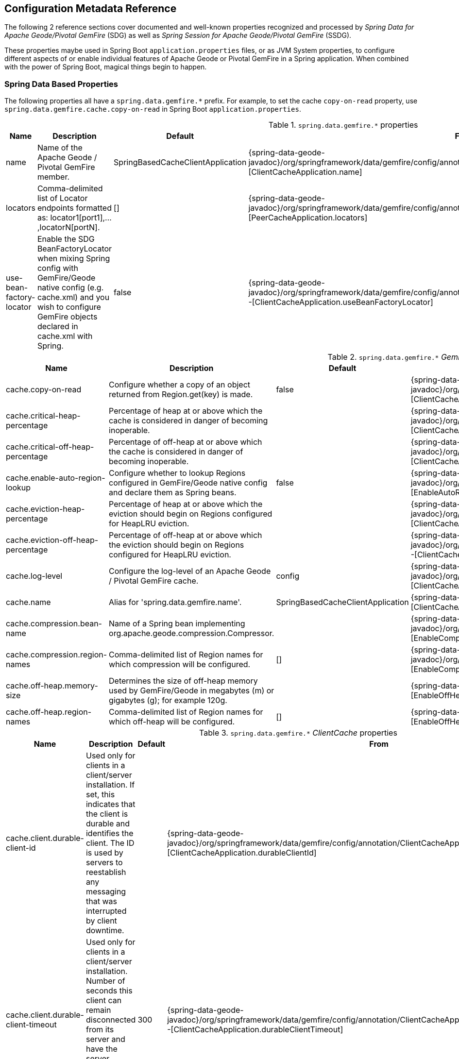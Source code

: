[[geode-configuration-metadata]]
== Configuration Metadata Reference

The following 2 reference sections cover documented and well-known properties recognized and processed by
_Spring Data for Apache Geode/Pivotal GemFire_ (SDG) as well as _Spring Session for Apache Geode/Pivotal GemFire_ (SSDG).

These properties maybe used in Spring Boot `application.properties` files, or as JVM System properties, to configure
different aspects of or enable individual features of Apache Geode or Pivotal GemFire in a Spring application.
When combined with the power of Spring Boot, magical things begin to happen.

[[geode-configuration-metadata-springdata]]
=== Spring Data Based Properties

The following properties all have a `spring.data.gemfire.*` prefix.  For example, to set the cache `copy-on-read`
property, use `spring.data.gemfire.cache.copy-on-read` in Spring Boot `application.properties`.


.`spring.data.gemfire.*` properties
[width="90%",options="header"]
|=====================================================================================================================
| Name                                              | Description                   | Default                   | From

| name  | Name of the Apache Geode / Pivotal GemFire member. | SpringBasedCacheClientApplication | {spring-data-geode-javadoc}/org/springframework/data/gemfire/config/annotation/ClientCacheApplication.html#name--[ClientCacheApplication.name]
| locators | Comma-delimited list of Locator endpoints formatted as: locator1[port1],...,locatorN[portN]. | [] | {spring-data-geode-javadoc}/org/springframework/data/gemfire/config/annotation/PeerCacheApplication.html#locators--[PeerCacheApplication.locators]
| use-bean-factory-locator | Enable the SDG BeanFactoryLocator when mixing Spring config with GemFire/Geode native config (e.g. cache.xml) and you wish to configure GemFire objects declared in cache.xml with Spring.  | false | {spring-data-geode-javadoc}/org/springframework/data/gemfire/config/annotation/ClientCacheApplication.html#useBeanFactoryLocator--[ClientCacheApplication.useBeanFactoryLocator]

|=====================================================================================================================


.`spring.data.gemfire.*` _GemFireCache_ properties
[width="90%",options="header"]
|=====================================================================================================================
| Name                                              | Description                   | Default                   | From

| cache.copy-on-read  | Configure whether a copy of an object returned from Region.get(key) is made. | false | {spring-data-geode-javadoc}/org/springframework/data/gemfire/config/annotation/ClientCacheApplication.html#copyOnRead--[ClientCacheApplication.copyOnRead]
| cache.critical-heap-percentage | Percentage of heap at or above which the cache is considered in danger of becoming inoperable. | | {spring-data-geode-javadoc}/org/springframework/data/gemfire/config/annotation/ClientCacheApplication.html#criticalHeapPercentage--[ClientCacheApplication.criticalHeapPercentage]
| cache.critical-off-heap-percentage | Percentage of off-heap at or above which the cache is considered in danger of becoming inoperable. | | {spring-data-geode-javadoc}/org/springframework/data/gemfire/config/annotation/ClientCacheApplication.html#criticalOffHeapPercentage--[ClientCacheApplication.criticalOffHeapPercentage]
| cache.enable-auto-region-lookup | Configure whether to lookup Regions configured in GemFire/Geode native config and declare them as Spring beans. | false | {spring-data-geode-javadoc}/org/springframework/data/gemfire/config/annotation/EnableAutoRegionLookup.html#enabled--[EnableAutoRegionLookup.enable]
| cache.eviction-heap-percentage | Percentage of heap at or above which the eviction should begin on Regions configured for HeapLRU eviction. | | {spring-data-geode-javadoc}/org/springframework/data/gemfire/config/annotation/ClientCacheApplication.html#evictionHeapPercentage--[ClientCacheApplication.evictionHeapPercentage]
| cache.eviction-off-heap-percentage | Percentage of off-heap at or above which the eviction should begin on Regions configured for HeapLRU eviction. | | {spring-data-geode-javadoc}/org/springframework/data/gemfire/config/annotation/ClientCacheApplication.html#evictionOffHeapPercentage--[ClientCacheApplication.evictionOffHeapPercentage]
| cache.log-level | Configure the log-level of an Apache Geode / Pivotal GemFire cache. | config | {spring-data-geode-javadoc}/org/springframework/data/gemfire/config/annotation/ClientCacheApplication.html#logLevel--[ClientCacheApplication.logLevel]
| cache.name | Alias for 'spring.data.gemfire.name'. | SpringBasedCacheClientApplication | {spring-data-geode-javadoc}/org/springframework/data/gemfire/config/annotation/ClientCacheApplication.html#name--[ClientCacheApplication.name]
| cache.compression.bean-name | Name of a Spring bean implementing org.apache.geode.compression.Compressor. | | {spring-data-geode-javadoc}/org/springframework/data/gemfire/config/annotation/EnableCompression.html#compressorBeanName--[EnableCompression.compressorBeanName]
| cache.compression.region-names | Comma-delimited list of Region names for which compression will be configured. | [] | {spring-data-geode-javadoc}/org/springframework/data/gemfire/config/annotation/EnableCompression.html#regionNames--[EnableCompression.regionNames]
| cache.off-heap.memory-size | Determines the size of off-heap memory used by GemFire/Geode in megabytes (m) or gigabytes (g); for example 120g. | | {spring-data-geode-javadoc}/org/springframework/data/gemfire/config/annotation/EnableOffHeap.html#memorySize--[EnableOffHeap.memorySize]
| cache.off-heap.region-names | Comma-delimited list of Region names for which off-heap will be configured. | [] | {spring-data-geode-javadoc}/org/springframework/data/gemfire/config/annotation/EnableOffHeap.html#regionNames--[EnableOffHeap.regionNames]

|=====================================================================================================================


.`spring.data.gemfire.*` _ClientCache_ properties
[width="90%",options="header"]
|=====================================================================================================================
| Name                                              | Description                   | Default                   | From

| cache.client.durable-client-id | Used only for clients in a client/server installation. If set, this indicates that the client is durable and identifies the client. The ID is used by servers to reestablish any messaging that was interrupted by client downtime. | | {spring-data-geode-javadoc}/org/springframework/data/gemfire/config/annotation/ClientCacheApplication.html#durableClientId--[ClientCacheApplication.durableClientId]
| cache.client.durable-client-timeout | Used only for clients in a client/server installation. Number of seconds this client can remain disconnected from its server and have the server continue to accumulate durable events for it. | 300 | {spring-data-geode-javadoc}/org/springframework/data/gemfire/config/annotation/ClientCacheApplication.html#durableClientTimeout--[ClientCacheApplication.durableClientTimeout]
| cache.client.keep-alive | Configure whether the server should keep the durable client's queues alive for the timeout period. | false | {spring-data-geode-javadoc}/org/springframework/data/gemfire/config/annotation/ClientCacheApplication.html#keepAlive--[ClientCacheApplication.keepAlive]

|=====================================================================================================================


.`spring.data.gemfire.*` peer _Cache_ properties
[width="90%",options="header"]
|=====================================================================================================================
| Name                                              | Description                   | Default                   | From

| cache.peer.enable-auto-reconnect | Configure whether member (Locators & Servers) will attempt to reconnect and reinitialize the cache after it has been forced out of the cluster by a network partition event or has otherwise been shunned by other members. | false | {spring-data-geode-javadoc}/org/springframework/data/gemfire/config/annotation/PeerCacheApplication.html#enableAutoReconnect--[PeerCacheApplication.enableAutoReconnect]
| cache.peer.lock-lease | Configures the length, in seconds, of distributed lock leases obtained by this cache. | 120 | {spring-data-geode-javadoc}/org/springframework/data/gemfire/config/annotation/PeerCacheApplication.html#lockLease--[PeerCacheApplication.lockLease]
| cache.peer.lock-timeout | Configures the number of seconds a cache operation will wait to obtain a distributed lock lease. | 60 | {spring-data-geode-javadoc}/org/springframework/data/gemfire/config/annotation/PeerCacheApplication.html#lockTimeout--[PeerCacheApplication.lockTimeout]
| cache.peer.message-sync-interval | Configures the frequency (in seconds) at which a message will be sent by the primary cache-server to all the secondary cache-server nodes to remove the events which have already been dispatched from the queue. | 1 | {spring-data-geode-javadoc}/org/springframework/data/gemfire/config/annotation/PeerCacheApplication.html#messageSyncInterval--[PeerCacheApplication.messageSyncInterval]
| cache.peer.search-timeout | Configures the number of seconds a cache get operation can spend searching for a value. | 300 | {spring-data-geode-javadoc}/org/springframework/data/gemfire/config/annotation/PeerCacheApplication.html#searchTimeout--[PeerCacheApplication.searchTimeout]
| cache.peer.use-cluster-configuration | Configures whether this GemFire cache member node would pull it's configuration meta-data from the cluster-based Cluster Configuration Service. | false | {spring-data-geode-javadoc}/org/springframework/data/gemfire/config/annotation/PeerCacheApplication.html#useClusterConfiguration--[PeerCacheApplication.useClusterConfiguration]

|=====================================================================================================================


.`spring.data.gemfire.*` _CacheServer_ properties
[width="90%",options="header"]
|=====================================================================================================================
| Name                                              | Description                   | Default                   | From

| cache.server.auto-startup | Configures whether the CacheServer should be started automatically at runtime. | true | {spring-data-geode-javadoc}/org/springframework/data/gemfire/config/annotation/CacheServerApplication.html#autoStartup--[CacheServerApplication.autoStartup]
| cache.server.bind-address | Configures the IP address or hostname that this cache server will listen on. | | {spring-data-geode-javadoc}/org/springframework/data/gemfire/config/annotation/CacheServerApplication.html#bindAddress--[CacheServerApplication.bindAddress]
| cache.server.hostname-for-clients | Configures the IP address or hostname that server locators will tell clients that this cache server is listening on. | | {spring-data-geode-javadoc}/org/springframework/data/gemfire/config/annotation/CacheServerApplication.html#hostnameForClients--[CacheServerApplication.hostNameForClients]
| cache.server.load-poll-interval | Configures the frequency in milliseconds to poll the load probe on this cache server. | 5000 | {spring-data-geode-javadoc}/org/springframework/data/gemfire/config/annotation/CacheServerApplication.html#loadPollInterval--[CacheServerApplication.loadPollInterval]
| cache.server.max-connections | Configures the maximum client connections allowed. | 800 | {spring-data-geode-javadoc}/org/springframework/data/gemfire/config/annotation/CacheServerApplication.html#maxConnections--[CacheServerApplication.maxConnections]
| cache.server.max-message-count | Configures the maximum number of messages that can be enqueued in a client queue. | 230000 | {spring-data-geode-javadoc}/org/springframework/data/gemfire/config/annotation/CacheServerApplication.html#maxMessageCount--[CacheServerApplication.maxMessageCount]
| cache.server.max-threads | Configures the maximum number of threads allowed in this cache server to service client requests. | | {spring-data-geode-javadoc}/org/springframework/data/gemfire/config/annotation/CacheServerApplication.html#maxThreads--[CacheServerApplication.maxThreads]
| cache.server.max-time-between-pings | Configures the maximum amount of time between client pings. | 60000 | {spring-data-geode-javadoc}/org/springframework/data/gemfire/config/annotation/CacheServerApplication.html#maxTimeBetweenPings--[CacheServerApplication.maxTimeBetweenPings]
| cache.server.message-time-to-live | Configures the time (in seconds) after which a message in the client queue will expire. | 180 | {spring-data-geode-javadoc}/org/springframework/data/gemfire/config/annotation/CacheServerApplication.html#messageTimeToLive--[CacheServerApplication.messageTimeToLive]
| cache.server.port | Configures the port on which this cache server listens for clients. | 40404 | {spring-data-geode-javadoc}/org/springframework/data/gemfire/config/annotation/CacheServerApplication.html#port--[CacheServerApplication.port]
| cache.server.socket-buffer-size | Configures buffer size of the socket connection to this CacheServer. | 32768 | {spring-data-geode-javadoc}/org/springframework/data/gemfire/config/annotation/CacheServerApplication.html#socketBufferSize--[CacheServerApplication.socketBufferSize]
| cache.server.subscription-capacity | Configures the capacity of the client queue. | 1 | {spring-data-geode-javadoc}/org/springframework/data/gemfire/config/annotation/CacheServerApplication.html#subscriptionCapacity--[CacheServerApplication.subscriptionCapacity]
| cache.server.subscription-disk-store-name | Configures the name of the DiskStore for client subscription queue overflow. | | {spring-data-geode-javadoc}/org/springframework/data/gemfire/config/annotation/CacheServerApplication.html#subscriptionDiskStoreName--[CacheServerApplication.subscriptionDiskStoreName]
| cache.server.subscription-eviction-policy | Configures the eviction policy that is executed when capacity of the client subscription queue is reached. | none | {spring-data-geode-javadoc}/org/springframework/data/gemfire/config/annotation/CacheServerApplication.html#subscriptionEvictionPolicy--[CacheServerApplication.subscriptionEvictionPolicy]
| cache.server.tcp-no-delay | Configures the outgoing Socket connection tcp-no-delay setting. | true | {spring-data-geode-javadoc}/org/springframework/data/gemfire/config/annotation/CacheServerApplication.html#tcpNoDelay--[CacheServerApplication.tcpNoDelay]

|=====================================================================================================================

_CacheServer_ properties can be further targeted at specific _CacheServer_ instances, using an option bean name
of the `CacheServer` bean defined in the Spring application context.  For example:

[source,properties]
----
spring.data.gemfire.cache.server.[<cacheServerBeanName>].bind-address=...
----


.`spring.data.gemfire.*` Cluster properties
[width="90%",options="header"]
|=====================================================================================================================
| Name                                              | Description                   | Default                   | From

| cluster.region.type | Configuration setting used to specify the data management policy used when creating Regions on the servers in the cluster. | {apache-geode-javadoc}/org/apache/geode/cache/RegionShortcut.html#PARTITION[RegionShortcut.PARTITION] | {spring-data-geode-javadoc}/org/springframework/data/gemfire/config/annotation/EnableClusterConfiguration.html#serverRegionShortcut--[EnableClusterConfiguration.serverRegionShortcut]

|=====================================================================================================================


.`spring.data.gemfire.*` _DiskStore_ properties
[width="90%",options="header"]
|=====================================================================================================================
| Name                                              | Description                   | Default                   | From

| disk.store.allow-force-compaction | Configures whether to allow DiskStore.forceCompaction() to be called on Regions using a DiskStore. | false | {spring-data-geode-javadoc}/org/springframework/data/gemfire/config/annotation/EnableDiskStore.html#allowForceCompaction--[EnableDiskStore.allowForceCompaction]
| disk.store.auto-compact | Configures whether to cause the disk files to be automatically compacted. | true | {spring-data-geode-javadoc}/org/springframework/data/gemfire/config/annotation/EnableDiskStore.html#autoCompact--[EnableDiskStore.autoCompact]
| disk.store.compaction-threshold | Configures the threshold at which an oplog will become compactable. | 50 | {spring-data-geode-javadoc}/org/springframework/data/gemfire/config/annotation/EnableDiskStore.html#compactionThreshold--[EnableDiskStore.compactionThreshold]
| disk.store.directory.location | Configures the system directory where the GemFire/Geode DiskStore (oplog) files will be stored. | [] | {spring-data-geode-javadoc}/org/springframework/data/gemfire/config/annotation/EnableDiskStore.html#diskDirectories--[EnableDiskStore.diskDirectories.location]
| disk.store.directory.size | Configures the amount of disk space allowed to store DiskStore (oplog) files. | 21474883647 | {spring-data-geode-javadoc}/org/springframework/data/gemfire/config/annotation/EnableDiskStore.html#diskDirectories--[EnableDiskStore.diskDirectories.size]
| disk.store.disk-usage-critical-percentage | Configures the critical threshold for disk usage as a percentage of the total disk volume. | 99.0 | {spring-data-geode-javadoc}/org/springframework/data/gemfire/config/annotation/EnableDiskStore.html#diskUsageCriticalPercentage--[EnableDiskStore.diskUsageCriticalPercentage]
| disk.store.disk-usage-warning-percentage | Configures the warning threshold for disk usage as a percentage of the total disk volume. | 90.0 | {spring-data-geode-javadoc}/org/springframework/data/gemfire/config/annotation/EnableDiskStore.html#diskUsageWarningPercentage--[EnableDiskStore.diskUsageWarningPercentage]
| disk.store.max-oplog-size | Configures the maximum size in megabytes a single oplog (operation log) is allowed to be. | 1024 | {spring-data-geode-javadoc}/org/springframework/data/gemfire/config/annotation/EnableDiskStore.html#maxOplogSize--[EnableDiskStore.maxOplogSize]
| disk.store.queue-size | Configures the maximum number of operations that can be asynchronously queued. | | {spring-data-geode-javadoc}/org/springframework/data/gemfire/config/annotation/EnableDiskStore.html#queueSize--[EnableDiskStore.queueSize]
| disk.store.time-interval | Configures the number of milliseconds that can elapse before data written asynchronously is flushed to disk. | 1000 | {spring-data-geode-javadoc}/org/springframework/data/gemfire/config/annotation/EnableDiskStore.html#timeInterval--[EnableDiskStore.timeInterval]
| disk.store.write-buffer-size | Configures the write buffer size in bytes. | 32768 | {spring-data-geode-javadoc}/org/springframework/data/gemfire/config/annotation/EnableDiskStore.html#writeBufferSize--[EnableDiskStore.writeBufferSize]

|=====================================================================================================================

_DiskStore_ properties can be further targeted at specific _DiskStores_ using the
{apache-geode-javadoc}/org/apache/geode/cache/DiskStore.html#getName--[`DiskStore.name`].

For instance, you may specify directory location of the files for a specific, named `DiskStore` using:

[source,properties]
----
spring.data.gemfire.disk.store.Example.directory.location=/path/to/geode/disk-stores/Example/
----

The directory location and size of the _DiskStore_ files can be further divided into multiple locations and size
using array syntax, as in:

[source,properties]
----
spring.data.gemfire.disk.store.Example.directory[0].location=/path/to/geode/disk-stores/Example/one
spring.data.gemfire.disk.store.Example.directory[0].size=4096000
spring.data.gemfire.disk.store.Example.directory[1].location=/path/to/geode/disk-stores/Example/two
spring.data.gemfire.disk.store.Example.directory[1].size=8192000
----

Both the name and array index are optional and you can use any combination of name and array index.  Without a name,
the properties apply to all _DiskStores_.  Without array indexes, all [named] _DiskStore_ files will be stored in the
specified location and limited to the defined size.


.`spring.data.gemfire.*` Entity properties
[width="90%",options="header"]
|=====================================================================================================================
| Name                                              | Description                   | Default                   | From

| entities.base-packages | Comma-delimited list of package names indicating the start points for the entity scan. | | {spring-data-geode-javadoc}/org/springframework/data/gemfire/config/annotation/EnableEntityDefinedRegions.html#basePackages--[EnableEntityDefinedRegions.basePackages]

|=====================================================================================================================


.`spring.data.gemfire.*` Locator properties
[width="90%",options="header"]
|=====================================================================================================================
| Name                                              | Description                   | Default                   | From

| locator.host | Configures the IP address or hostname of the system NIC to which the embedded Locator will be bound to listen for connections. | | {spring-data-geode-javadoc}/org/springframework/data/gemfire/config/annotation/EnableLocator.html#host--[EnableLocator.host]
| locator.port | Configures the network port to which the embedded Locator will listen for connections. | 10334 | {spring-data-geode-javadoc}/org/springframework/data/gemfire/config/annotation/EnableLocator.html#port--[EnableLocator.port]

|=====================================================================================================================


.`spring.data.gemfire.*` Logging properties
[width="90%",options="header"]
|=====================================================================================================================
| Name                                              | Description                   | Default                   | From

| logging.level | Configures the log-level of an Apache Geode / Pivotal GemFire cache; Alias for 'spring.data.gemfire.cache.log-level'. | config | {spring-data-geode-javadoc}/org/springframework/data/gemfire/config/annotation/EnableLogging.html#logLevel--[EnableLogging.logLevel]
| logging.log-disk-space-limit | Configures the amount of disk space allowed to store log files. | | {spring-data-geode-javadoc}/org/springframework/data/gemfire/config/annotation/EnableLogging.html#logDiskSpaceLimit--[EnableLogging.logDiskSpaceLimit]
| logging.log-file | Configures the pathname of the log file used to log messages. | | {spring-data-geode-javadoc}/org/springframework/data/gemfire/config/annotation/EnableLogging.html#logFile--[EnableLogging.logFile]
| logging.log-file-size | Configures the maximum size of a log file before the log file is rolled. | | {spring-data-geode-javadoc}/org/springframework/data/gemfire/config/annotation/EnableLogging.html#logFileSizeLimit--[EnableLogging.logFileSize]

|=====================================================================================================================


.`spring.data.gemfire.*` Management properties
[width="90%",options="header"]
|=====================================================================================================================
| Name                                              | Description                   | Default                   | From

| management.use-http | Configures whether to use the HTTP protocol to communicate with a GemFire/Geode Manager. | false | {spring-data-geode-javadoc}/org/springframework/data/gemfire/config/annotation/EnableClusterConfiguration.html#useHttp--[EnableClusterConfiguration.useHttp]
| management.http.host | Configures the IP address or hostname of the GemFire/Geode Manager running the HTTP service. | | {spring-data-geode-javadoc}/org/springframework/data/gemfire/config/annotation/EnableClusterConfiguration.html#host--[EnableClusterConfiguration.host]
| management.http.port | Configures the port used by the GemFire/Geode Manager's HTTP service to listen for connections. | 7070 | {spring-data-geode-javadoc}/org/springframework/data/gemfire/config/annotation/EnableClusterConfiguration.html#port--[EnableClusterConfiguration.port]

|=====================================================================================================================


.`spring.data.gemfire.*` Manager properties
[width="90%",options="header"]
|=====================================================================================================================
| Name                                              | Description                   | Default                   | From

| manager.access-file | Configures the Access Control List (ACL) file used by the Manager to restrict access to the JMX MBeans by the clients. | | {spring-data-geode-javadoc}/org/springframework/data/gemfire/config/annotation/EnableManager.html#accessFile--[EnableManager.accessFile]
| manager.bind-address | Configures the IP address or hostname of the system NIC used by the Manager to bind and listen for JMX client connections. | | {spring-data-geode-javadoc}/org/springframework/data/gemfire/config/annotation/EnableManager.html#bindAddress--[EnableManager.bindAddress]
| manager.hostname-for-clients | Configures the hostname given to JMX clients to ask the Locator for the location of the Manager. | | {spring-data-geode-javadoc}/org/springframework/data/gemfire/config/annotation/EnableManager.html#hostnameForClients--[EnableManager.hostNameForClients]
| manager.password-file | By default, the JMX Manager will allow clients without credentials to connect. If this property is set to the name of a file then only clients that connect with credentials that match an entry in this file will be allowed. | | {spring-data-geode-javadoc}/org/springframework/data/gemfire/config/annotation/EnableManager.html#passwordFile--[EnableManager.passwordFile]
| manager.port | Configures the port used by th Manager to listen for JMX client connections. | 1099 | {spring-data-geode-javadoc}/org/springframework/data/gemfire/config/annotation/EnableManager.html#port--[EnableManager.port]
| manager.start | Configures whether to start the Manager service at runtime. | false | {spring-data-geode-javadoc}/org/springframework/data/gemfire/config/annotation/EnableManager.html#start--[EnableManager.start]
| manager.update-rate | Configures the rate, in milliseconds, at which this member will push updates to any JMX Managers. | 2000 | {spring-data-geode-javadoc}/org/springframework/data/gemfire/config/annotation/EnableManager.html#updateRate--[EnableManager.updateRate]

|=====================================================================================================================


.`spring.data.gemfire.*` PDX properties
[width="90%",options="header"]
|=====================================================================================================================
| Name                                              | Description                   | Default                   | From

| pdx.disk-store-name | Configures the name of the DiskStore used to store PDX type meta-data to disk when PDX is persistent. | | {spring-data-geode-javadoc}/org/springframework/data/gemfire/config/annotation/EnablePdx.html#diskStoreName--[EnablePdx.diskStoreName]
| pdx.ignore-unread-fields | Configures whether PDX ignores fields that were unread during deserialization. | false | {spring-data-geode-javadoc}/org/springframework/data/gemfire/config/annotation/EnablePdx.html#ignoreUnreadFields--[EnablePdx.ignoreUnreadFields]
| pdx.persistent | Configures whether PDX persists type meta-data to disk. | false | {spring-data-geode-javadoc}/org/springframework/data/gemfire/config/annotation/EnablePdx.html#persistent--[EnablePdx.persistent]
| pdx.read-serialized | Configures whether a Region entry is returned as a PdxInstance or deserialized back into object form on read. | false | {spring-data-geode-javadoc}/org/springframework/data/gemfire/config/annotation/EnablePdx.html#readSerialized--[EnablePdx.readSerialized]
| pdx.serialize-bean-name | Configures the name of a custom Spring bean implementing org.apache.geode.pdx.PdxSerializer. | | {spring-data-geode-javadoc}/org/springframework/data/gemfire/config/annotation/EnablePdx.html#serializerBeanName--[EnablePdx.serializerBeanName]

|=====================================================================================================================


.`spring.data.gemfire.*` Pool properties
[width="90%",options="header"]
|=====================================================================================================================
| Name                                              | Description                   | Default                   | From

| pool.free-connection-timeout | Configures the timeout used to acquire a free connection from a Pool. | 10000 | {spring-data-geode-javadoc}/org/springframework/data/gemfire/config/annotation/EnablePool.html#freeConnectionTimeout--[EnablePool.freeConnectionTimeout]
| pool.idle-timeout | Configures the amount of time a connection can be idle before expiring (and closing) the connection. | 5000 | {spring-data-geode-javadoc}/org/springframework/data/gemfire/config/annotation/EnablePool.html#idleTimeout--[EnablePool.idleTimeout]
| pool.load-conditioning-interval | Configures the interval for how frequently the pool will check to see if a connection to a given server should be moved to a different server to improve the load balance. | 300000 | {spring-data-geode-javadoc}/org/springframework/data/gemfire/config/annotation/EnablePool.html#loadConditioningInterval--[EnablePool.loadConditioningInterval]
| pool.locators | Comma-delimited list of Locator endpoints in the format: locator1[port1],...,locatorN[portN] | | {spring-data-geode-javadoc}/org/springframework/data/gemfire/config/annotation/EnablePool.html#locators--[EnablePool.locators]
| pool.max-connections | Configures the maximum number of client to server connections that a Pool will create. | | {spring-data-geode-javadoc}/org/springframework/data/gemfire/config/annotation/EnablePool.html#maxConnections--[EnablePool.maxConnections]
| pool.min-connections | Configures the minimum number of client to server connections that a Pool will maintain. | 1 | {spring-data-geode-javadoc}/org/springframework/data/gemfire/config/annotation/EnablePool.html#minConnections--[EnablePool.minConnections]
| pool.multi-user-authentication | Configures whether the created Pool can be used by multiple authenticated users. | false | {spring-data-geode-javadoc}/org/springframework/data/gemfire/config/annotation/EnablePool.html#multiUserAuthentication--[EnablePool.multiUserAuthentication]
| pool.ping-interval | Configures how often to ping servers to verify that they are still alive. | 10000 | {spring-data-geode-javadoc}/org/springframework/data/gemfire/config/annotation/EnablePool.html#pingInterval--[EnablePool.pingInterval]
| pool.pr-single-hop-enabled | Configures whether to perform single-hop data access operations between the client and servers. When true the client is aware of the location of partitions on servers hosting Regions with DataPolicy.PARTITION. | true | {spring-data-geode-javadoc}/org/springframework/data/gemfire/config/annotation/EnablePool.html#prSingleHopEnabled--[EnablePool.prSingleHopEnabled]
| pool.read-timeout | Configures the number of milliseconds to wait for a response from a server before timing out the operation and trying another server (if any are available). | 10000 | {spring-data-geode-javadoc}/org/springframework/data/gemfire/config/annotation/EnablePool.html#readTimeout--[EnablePool.readTimeout]
| pool.ready-for-events | Configures whether to signal the server that the client is prepared and ready to receive events. | false | {spring-data-geode-javadoc}/org/springframework/data/gemfire/config/annotation/ClientCacheApplication.html#readyForEvents--[ClientCacheApplication.readyForEvents]
| pool.retry-attempts | Configures the number of times to retry a request after timeout/exception. | | {spring-data-geode-javadoc}/org/springframework/data/gemfire/config/annotation/EnablePool.html#retryAttempts--[EnablePool.retryAttempts]
| pool.server-group | Configures the group that all servers a Pool connects to must belong to. | | {spring-data-geode-javadoc}/org/springframework/data/gemfire/config/annotation/EnablePool.html#serverGroup--[EnablePool.serverGroup]
| pool.servers | Comma-delimited list of CacheServer endpoints in the format: server1[port1],...,serverN[portN] | | {spring-data-geode-javadoc}/org/springframework/data/gemfire/config/annotation/EnablePool.html#servers--[EnablePool.servers]
| pool.socket-buffer-size | Configures the socket buffer size for each connection made in all Pools. | 32768 | {spring-data-geode-javadoc}/org/springframework/data/gemfire/config/annotation/EnablePool.html#socketBufferSize--[EnablePool.socketBufferSize]
| pool.statistic-interval | Configures how often to send client statistics to the server. | | {spring-data-geode-javadoc}/org/springframework/data/gemfire/config/annotation/EnablePool.html#statisticInterval--[EnablePool.statisticInterval]
| pool.subscription-ack-interval | Configures the interval in milliseconds to wait before sending acknowledgements to the CacheServer for events received from the server subscriptions. | 100 | {spring-data-geode-javadoc}/org/springframework/data/gemfire/config/annotation/EnablePool.html#subscriptionAckInterval--[EnablePool.subscriptionAckInterval]
| pool.subscription-enabled | Configures whether the created Pool will have server-to-client subscriptions enabled. | false | {spring-data-geode-javadoc}/org/springframework/data/gemfire/config/annotation/EnablePool.html#subscriptionEnabled--[EnablePool.subscriptionEnabled]
| pool.subscription-message-tracking-timeout | Configures the messageTrackingTimeout attribute which is the time-to-live period, in milliseconds, for subscription events the client has received from the server. | 900000 | {spring-data-geode-javadoc}/org/springframework/data/gemfire/config/annotation/EnablePool.html#subscriptionMessageTrackingTimeout--[EnablePool.subscriptionMessageTrackingTimeout]
| pool.subscription-redundancy | Configures the redundancy level for all Pools server-to-client subscriptions. | | {spring-data-geode-javadoc}/org/springframework/data/gemfire/config/annotation/EnablePool.html#subscriptionRedundancy--[EnablePool.subsriptionRedundancy]
| pool.thread-local-connections | Configures the thread local connections policy for all Pools. | false | {spring-data-geode-javadoc}/org/springframework/data/gemfire/config/annotation/EnablePool.html#threadLocalConnections--[EnablePool.threadLocalConnections]

|=====================================================================================================================


.`spring.data.gemfire.*` Security properties
[width="90%",options="header"]
|=====================================================================================================================
| Name                                              | Description                   | Default                   | From

| security.username | Configures the name of the user used to authenticate with the servers. | | {spring-data-geode-javadoc}/org/springframework/data/gemfire/config/annotation/EnableSecurity.html#securityUsername--[EnableSecurity.securityUsername]
| security.password | Configures the user password used to authenticate with the servers. | | {spring-data-geode-javadoc}/org/springframework/data/gemfire/config/annotation/EnableSecurity.html#securityPassword--[EnableSecurity.securityPassword]
| security.properties-file | Configures the system pathname to a properties file containing security credentials. | | {spring-data-geode-javadoc}/org/springframework/data/gemfire/config/annotation/EnableAuth.html#securityPropertiesFile--[EnableAuth.propertiesFile]
| security.client.accessor | X | X | {spring-data-geode-javadoc}/org/springframework/data/gemfire/config/annotation/EnableAuth.html#clientAccessor--[EnableAuth.clientAccessor]
| security.client.accessor-post-processor | The callback that should be invoked in the post-operation phase, which is when the operation has completed on the server but before the result is sent to the client. | | {spring-data-geode-javadoc}/org/springframework/data/gemfire/config/annotation/EnableAuth.html#clientAccessorPostProcessor--[EnableAuth.clientAccessorPostProcessor]
| security.client.authentication-initializer | Static creation method returning an AuthInitialize object, which obtains credentials for peers in a cluster. | | {spring-data-geode-javadoc}/org/springframework/data/gemfire/config/annotation/EnableSecurity.html#clientAuthenticationInitializer--[EnableSecurity.clientAuthentiationInitializer]
| security.client.authenticator | Static creation method returning an Authenticator object used by a cluster member (Locator, Server) to verify the credentials of a connecting client. | | {spring-data-geode-javadoc}/org/springframework/data/gemfire/config/annotation/EnableAuth.html#clientAuthenticator--[EnableAuth.clientAuthenticator]
| security.client.diffie-hellman-algorithm | Used for authentication. For secure transmission of sensitive credentials like passwords, you can encrypt the credentials using the Diffie-Hellman key-exchange algorithm. Do this by setting the security-client-dhalgo system property on the clients to the name of a valid, symmetric key cipher supported by the JDK. | | {spring-data-geode-javadoc}/org/springframework/data/gemfire/config/annotation/EnableAuth.html#clientDiffieHellmanAlgorithm--[EnableAuth.clientDiffieHellmanAlgorithm]
| security.log.file | Configures the pathname to a log file used for security log messages. | | {spring-data-geode-javadoc}/org/springframework/data/gemfire/config/annotation/EnableAuth.html#securityLogFile--[EnableAuth.securityLogFile]
| security.log.level | Configures the log-level for security log messages. | | {spring-data-geode-javadoc}/org/springframework/data/gemfire/config/annotation/EnableAuth.html#securityLogLevel--[EnableAuth.securityLogLevel]
| security.manager.class-name | Configures name of a class implementing org.apache.geode.security.SecurityManager. | | {spring-data-geode-javadoc}/org/springframework/data/gemfire/config/annotation/EnableSecurity.html#securityManagerClassName--[EnableSecurity.securityManagerClassName]
| security.peer.authentication-initializer | Static creation method returning an AuthInitialize object, which obtains credentials for peers in a cluster. | | {spring-data-geode-javadoc}/org/springframework/data/gemfire/config/annotation/EnableSecurity.html#peerAuthenticationInitializer--[EnableSecurity.peerAuthenticationInitializer]
| security.peer.authenticator | Static creation method returning an Authenticator object, which is used by a peer to verify the credentials of a connecting node. | | {spring-data-geode-javadoc}/org/springframework/data/gemfire/config/annotation/EnableAuth.html#peerAuthenticator--[EnableAuth.peerAuthenticator]
| security.peer.verify-member-timeout | Configures the timeout in milliseconds used by a peer to verify membership of an unknown authenticated peer requesting a secure connection. | | {spring-data-geode-javadoc}/org/springframework/data/gemfire/config/annotation/EnableAuth.html#peerVerifyMemberTimeout--[EnableAuth.peerVerifyMemberTimeout]
| security.post-processor.class-name | Configures the name of a class implementing the org.apache.geode.security.PostProcessor interface that can be used to change the returned results of Region get operations. | | {spring-data-geode-javadoc}/org/springframework/data/gemfire/config/annotation/EnableSecurity.html#securityPostProcessorClassName--[EnableSecurity.securityPostProcessorClassName]
| security.shiro.ini-resource-path | Configures the Apache Geode System Property referring to the location of an Apache Shiro INI file that configures the Apache Shiro Security Framework in order to secure Apache Geode. | | {spring-data-geode-javadoc}/org/springframework/data/gemfire/config/annotation/EnableSecurity.html#shiroIniResourcePath--[EnableSecurity.shiroIniResourcePath]

|=====================================================================================================================


.`spring.data.gemfire.*` SSL properties
[width="90%",options="header"]
|=====================================================================================================================
| Name                                              | Description                   | Default                   | From

| security.ssl.certificate.alias.cluster | Configures the alias to the stored SSL certificate used by the cluster to secure communications. | | {spring-data-geode-javadoc}/org/springframework/data/gemfire/config/annotation/EnableSsl.html#componentCertificateAliases--[EnableSsl.componentCertificateAliases]
| security.ssl.certificate.alias.default-alias | Configures the default alias to the stored SSL certificate used to secure communications across the entire GemFire/Geode system. | | {spring-data-geode-javadoc}/org/springframework/data/gemfire/config/annotation/EnableSsl.html#defaultCertificateAlias--[EnableSsl.defaultCertificateAlias]
| security.ssl.certificate.alias.gateway | Configures the alias to the stored SSL certificate used by the WAN Gateway Senders/Receivers to secure communications. | | {spring-data-geode-javadoc}/org/springframework/data/gemfire/config/annotation/EnableSsl.html#componentCertificateAliases--[EnableSsl.componentCertificateAliases]
| security.ssl.certificate.alias.jmx | Configures the alias to the stored SSL certificate used by the Manager's JMX based JVM MBeanServer and JMX clients to secure communications. | | {spring-data-geode-javadoc}/org/springframework/data/gemfire/config/annotation/EnableSsl.html#componentCertificateAliases--[EnableSsl.componentCertificateAliases]
| security.ssl.certificate.alias.locator | Configures the alias to the stored SSL certificate used by the Locator to secure communications. | | {spring-data-geode-javadoc}/org/springframework/data/gemfire/config/annotation/EnableSsl.html#componentCertificateAliases--[EnableSsl.componentCertificateAliases]
| security.ssl.certificate.alias.server | Configures the alias to the stored SSL certificate used by clients and servers to secure communications. | | {spring-data-geode-javadoc}/org/springframework/data/gemfire/config/annotation/EnableSsl.html#componentCertificateAliases--[EnableSsl.componentCertificateAliases]
| security.ssl.certificate.alias.web | Configures the alias to the stored SSL certificate used by the embedded HTTP server to secure communications (HTTPS). | | {spring-data-geode-javadoc}/org/springframework/data/gemfire/config/annotation/EnableSsl.html#componentCertificateAliases--[EnableSsl.componentCertificateAliases]
| security.ssl.ciphers | Comma-separated list of SSL ciphers or “any”. | | {spring-data-geode-javadoc}/org/springframework/data/gemfire/config/annotation/EnableSsl.html#ciphers--[EnableSsl.ciphers]
| security.ssl.components | Comma-delimited list of GemFire/Geode components (e.g. WAN) to be configured for SSL communication. | | {spring-data-geode-javadoc}/org/springframework/data/gemfire/config/annotation/EnableSsl.html#components--[EnableSsl.components]
| security.ssl.keystore | Configures the system pathname to the Java KeyStore file storing certificates for SSL. | | {spring-data-geode-javadoc}/org/springframework/data/gemfire/config/annotation/EnableSsl.html#keystore--[EnableSsl.keystore]
| security.ssl.keystore.password | Configures the password used to access the Java KeyStore file. | | {spring-data-geode-javadoc}/org/springframework/data/gemfire/config/annotation/EnableSsl.html#keystorePassword--[EnableSsl.keystorePassword]
| security.ssl.keystore.type | Configures the password used to access the Java KeyStore file (e.g. JKS). | | {spring-data-geode-javadoc}/org/springframework/data/gemfire/config/annotation/EnableSsl.html#keystoreType--[EnableSsl.keystoreType]
| security.ssl.protocols | Comma-separated list of SSL protocols or “any”. | | {spring-data-geode-javadoc}/org/springframework/data/gemfire/config/annotation/EnableSsl.html#protocols--[EnableSsl.protocols]
| security.ssl.require-authentication | Configures whether 2-way authentication is required. | | {spring-data-geode-javadoc}/org/springframework/data/gemfire/config/annotation/EnableSsl.html#requireAuthentication--[EnableSsl.requireAuthentication]
| security.ssl.truststore | Configures the system pathname to the trust store (Java KeyStore file) storing certificates for SSL. | | {spring-data-geode-javadoc}/org/springframework/data/gemfire/config/annotation/EnableSsl.html#truststore--[EnableSsl.truststore]
| security.ssl.truststore.password | Configures the password used to access the trust store (Java KeyStore file). | | {spring-data-geode-javadoc}/org/springframework/data/gemfire/config/annotation/EnableSsl.html#truststorePassword--[EnableSsl.truststorePassword]
| security.ssl.truststore.type | Configures the password used to access the trust store (Java KeyStore file; e.g. JKS). | | {spring-data-geode-javadoc}/org/springframework/data/gemfire/config/annotation/EnableSsl.html#truststoreType--[EnableSsl.truststoreType]
| security.ssl.web-require-authentication | Configures whether 2-way HTTP authentication is required. | false | {spring-data-geode-javadoc}/org/springframework/data/gemfire/config/annotation/EnableSsl.html#webRequireAuthentication--[EnableSsl.webRequireAuthentication]

|=====================================================================================================================


.`spring.data.gemfire.*` Service properties
[width="90%",options="header"]
|=====================================================================================================================
| Name                                              | Description                   | Default                   | From

| service.http.bind-address | Configures the IP address or hostname of the system NIC used by the embedded HTTP server to bind and listen for HTTP(S) connections. | | {spring-data-geode-javadoc}/org/springframework/data/gemfire/config/annotation/EnableHttpService.html#bindAddress--[EnableHttpService.bindAddress]
| service.http.port | Configures the port used by the embedded HTTP server to listen for HTTP(S) connections. | 7070 | {spring-data-geode-javadoc}/org/springframework/data/gemfire/config/annotation/EnableHttpService.html#port--[EnableHttpService.port]
| service.http.ssl-require-authentication | Configures whether 2-way HTTP authentication is required. | false | {spring-data-geode-javadoc}/org/springframework/data/gemfire/config/annotation/EnableHttpService.html#sslRequireAuthentication--[EnableHttpService.sslRequireAuthentication]
| service.http.dev-rest-api-start | Configures whether to start the Developer REST API web service. A full installation of Apache Geode or Pivotal GemFire is required and you must set the $GEODE environment variable. | false | {spring-data-geode-javadoc}/org/springframework/data/gemfire/config/annotation/EnableHttpService.html#startDeveloperRestApi--[EnableHttpService.startDeveloperRestApi]
| service.memcached.port | Configures the port of the embedded Memcached server (service). | 11211| {spring-data-geode-javadoc}/org/springframework/data/gemfire/config/annotation/EnableMemcachedServer.html#port--[EnableMemcachedServer.port]
| service.memcached.protocol | Configures the protocol used by the embedded Memcached server (service). | ASCII | {spring-data-geode-javadoc}/org/springframework/data/gemfire/config/annotation/EnableMemcachedServer.html#protocol--[EnableMemcachedServer.protocol]
| service.redis.bind-address | Configures the IP address or hostname of the system NIC used by the embedded Redis server to bind an listen for connections. | | {spring-data-geode-javadoc}/org/springframework/data/gemfire/config/annotation/EnableRedisServer.html#bindAddress--[EnableRedis.bindAddress]
| service.redis.port | Configures the port used by the embedded Redis server to listen for connections. | 6479 | {spring-data-geode-javadoc}/org/springframework/data/gemfire/config/annotation/EnableRedisServer.html#port--[EnableRedisServer.port]

|=====================================================================================================================


[[geode-configuration-metadata-springsession]]
=== Spring Session Based Properties

The following properties all have a `spring.session.data.gemfire.*` prefix.  For example, to set the Session Region
name, use `spring.session.data.gemfire.session.region.name` in Spring Boot `application.properties`.


.`spring.session.data.gemfire.*` properties
[width="90%",options="header"]
|=====================================================================================================================
| Name                                              | Description                   | Default                   | From

| cache.client.pool.name                            | Name of the Pool used to send data access operations between the client and server(s).                                       | gemfirePool              | {spring-session-data-gemfire-javadoc}/org/springframework/session/data/gemfire/config/annotation/web/http/EnableGemFireHttpSession.html#poolName--[EnableGemFireHttpSession.poolName]
| cache.client.region.shortcut                      | Configures the DataPolicy used by the client Region to manage (HTTP) Session state.                                          | {apache-geode-javadoc}/org/apache/geode/cache/client/ClientRegionShortcut.html#PROXY[ClientRegionShortcut.PROXY]  | {spring-session-data-gemfire-javadoc}/org/springframework/session/data/gemfire/config/annotation/web/http/EnableGemFireHttpSession.html#clientRegionShortcut--[EnableGemFireHttpSession.clientRegionShortcut]
| cache.server.region.shortcut                      | Configures the DataPolicy used by the server Region to manage (HTTP) Session state.                                          | {apache-geode-javadoc}/org/apache/geode/cache/RegionShortcut.html#PARTITION[RegionShortcut.PARTITION] | {spring-session-data-gemfire-javadoc}/org/springframework/session/data/gemfire/config/annotation/web/http/EnableGemFireHttpSession.html#serverRegionShortcut--[EnableGemFireHttpSession.serverRegionShortcut]
| session.attributes.indexable                      | Configures names of Session attributes for which an Index will be created.                                                   | []                       | {spring-session-data-gemfire-javadoc}/org/springframework/session/data/gemfire/config/annotation/web/http/EnableGemFireHttpSession.html#indexableSessionAttributes--[EnableGemFireHttpSession.indexableSessionAttributes]
| session.expiration.max-inactive-interval-seconds  | Configures the number of seconds in which a Session can remain inactive before it expires.                                   | 1800                     | {spring-session-data-gemfire-javadoc}/org/springframework/session/data/gemfire/config/annotation/web/http/EnableGemFireHttpSession.html#maxInactiveIntervalSeconds--[EnableGemFireHttpSession.maxInactiveIntervalSeconds]
| session.region.name                               | Configures name of the (client/server) Region used to manage (HTTP) Session state.                                           | ClusteredSpringSessions  | {spring-session-data-gemfire-javadoc}/org/springframework/session/data/gemfire/config/annotation/web/http/EnableGemFireHttpSession.html#regionName--[EnableGemFireHttpSession.regionName]
| session.serializer.bean-name                      | Configures the name of a Spring bean implementing org.springframework.session.data.gemfire.serialization.SessionSerializer.  |                          | {spring-session-data-gemfire-javadoc}/org/springframework/session/data/gemfire/config/annotation/web/http/EnableGemFireHttpSession.html#sessionSerializerBeanName--[EnableGemFireHttpSession.sessionSerializerBeanName]

|=====================================================================================================================

[[geode-configuration-metadata-apachegeode]]
=== Apache Geode Properties

While is not recommended to use Apache Geode properties directly in your Spring applications, SBDG will not prevent you
from doing so.  A complete reference to the Apache Geode specific properties can be found
{apache-geode-docs}/18/reference/topics/gemfire_properties.html[here].

WARNING: Apache Geode (and Pivotal GemFire) are very strict about the properties that maybe specified in
a `gemfire.properties` file.  You cannot mix Spring properties with `gemfire.*` properties in either
a Spring Boot `application.properties` file or an Apache Geode `gemfire.properties` file.
